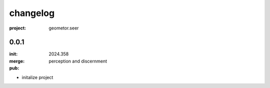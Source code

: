 changelog
=========

:project: geometor.seer

0.0.1 
-----

:init: 2024.358
:merge:
:pub: 

  perception and discernment

- initalize project

